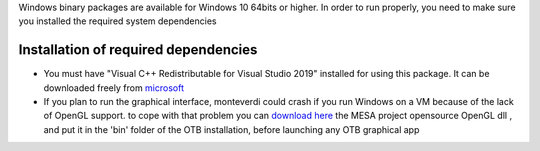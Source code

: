 Windows binary packages are available for Windows 10 64bits or higher.
In order to run properly, you need to make sure you installed the required system dependencies

Installation of required dependencies
+++++++++++++++++++++++++++++++++++++

- You must have "Visual C++ Redistributable for Visual Studio 2019" installed for using this package.
  It can be downloaded freely from `microsoft <https://aka.ms/vs/16/release/vc_redist.x64.exe>`_

- If you plan to run the graphical interface, monteverdi could crash if you run Windows on a VM because of the lack of OpenGL support.
  to cope with that problem you can `download here <https://downloads.fdossena.com/geth.php?r=mesa64-latest>`__ the MESA project opensource OpenGL dll , and put it in the 'bin' folder of the OTB installation, before launching any OTB graphical app
